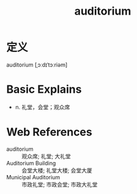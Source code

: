 #+title: auditorium
#+roam_tags:英语单词

* 定义
  
auditorium [ˌɔːdɪˈtɔːriəm]

* Basic Explains
- n. 礼堂，会堂；观众席

* Web References
- auditorium :: 观众席; 礼堂; 大礼堂
- Auditorium Building :: 会堂大楼; 礼堂大楼; 会堂大厦
- Municipal Auditorium :: 市政礼堂; 市政会堂; 市政大礼堂
